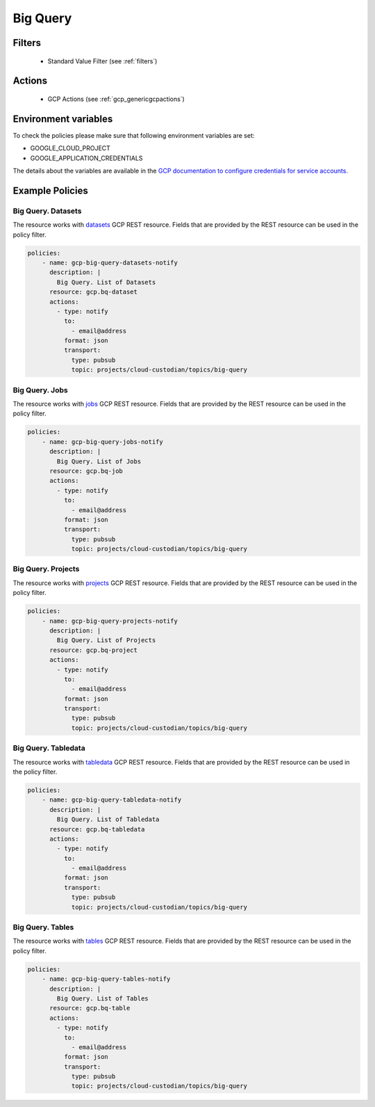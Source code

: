 .. _gcp_bigquery:

Big Query
==========

Filters
--------
 - Standard Value Filter (see :ref:`filters`)

Actions
--------
 - GCP Actions (see :ref:`gcp_genericgcpactions`)

Environment variables
---------------------
To check the policies please make sure that following environment variables are set:

- GOOGLE_CLOUD_PROJECT

- GOOGLE_APPLICATION_CREDENTIALS

The details about the variables are available in the `GCP documentation to configure credentials for service accounts. <https://cloud.google.com/docs/authentication/getting-started>`_

Example Policies
----------------

Big Query. Datasets
~~~~~~~~~~~~~~~~~~~
The resource works with `datasets <https://cloud.google.com/bigquery/docs/reference/rest/v2/datasets>`_ GCP REST resource. Fields that are provided by the REST resource can be used in the policy filter.

.. code-block:: yaml

    policies:
        - name: gcp-big-query-datasets-notify
          description: |
            Big Query. List of Datasets
          resource: gcp.bq-dataset
          actions:
            - type: notify
              to:
                - email@address
              format: json
              transport:
                type: pubsub
                topic: projects/cloud-custodian/topics/big-query

Big Query. Jobs
~~~~~~~~~~~~~~~~
The resource works with `jobs <https://cloud.google.com/bigquery/docs/reference/rest/v2/jobs>`_ GCP REST resource. Fields that are provided by the REST resource can be used in the policy filter.

.. code-block:: yaml

    policies:
        - name: gcp-big-query-jobs-notify
          description: |
            Big Query. List of Jobs
          resource: gcp.bq-job
          actions:
            - type: notify
              to:
                - email@address
              format: json
              transport:
                type: pubsub
                topic: projects/cloud-custodian/topics/big-query

Big Query. Projects
~~~~~~~~~~~~~~~~~~~
The resource works with `projects <https://cloud.google.com/bigquery/docs/reference/rest/v2/projects>`_ GCP REST resource. Fields that are provided by the REST resource can be used in the policy filter.

.. code-block:: yaml

    policies:
        - name: gcp-big-query-projects-notify
          description: |
            Big Query. List of Projects
          resource: gcp.bq-project
          actions:
            - type: notify
              to:
                - email@address
              format: json
              transport:
                type: pubsub
                topic: projects/cloud-custodian/topics/big-query

Big Query. Tabledata
~~~~~~~~~~~~~~~~~~~~
The resource works with `tabledata <https://cloud.google.com/bigquery/docs/reference/rest/v2/tabledata>`_ GCP REST resource. Fields that are provided by the REST resource can be used in the policy filter.

.. code-block:: yaml

    policies:
        - name: gcp-big-query-tabledata-notify
          description: |
            Big Query. List of Tabledata
          resource: gcp.bq-tabledata
          actions:
            - type: notify
              to:
                - email@address
              format: json
              transport:
                type: pubsub
                topic: projects/cloud-custodian/topics/big-query

Big Query. Tables
~~~~~~~~~~~~~~~~~~~
The resource works with `tables <https://cloud.google.com/bigquery/docs/reference/rest/v2/tables>`_ GCP REST resource. Fields that are provided by the REST resource can be used in the policy filter.

.. code-block:: yaml

    policies:
        - name: gcp-big-query-tables-notify
          description: |
            Big Query. List of Tables
          resource: gcp.bq-table
          actions:
            - type: notify
              to:
                - email@address
              format: json
              transport:
                type: pubsub
                topic: projects/cloud-custodian/topics/big-query
